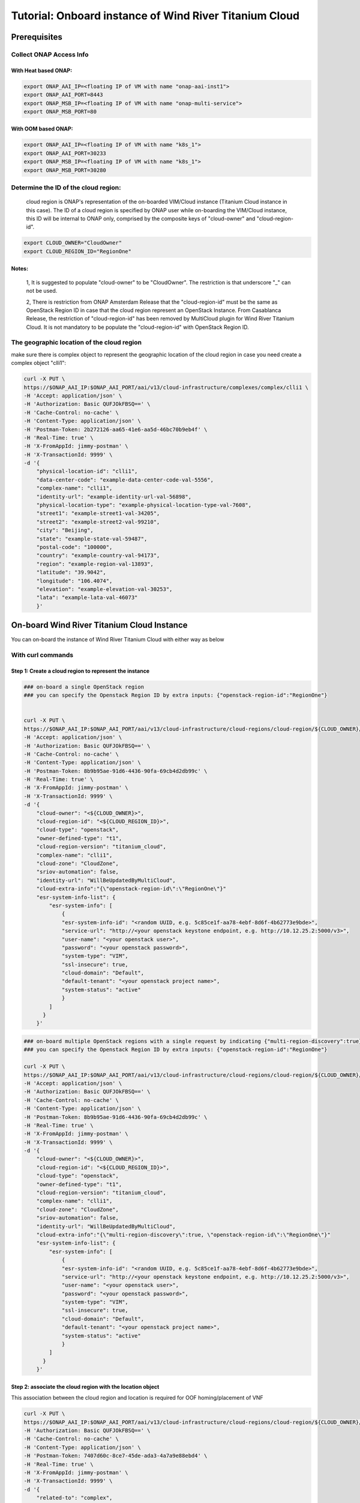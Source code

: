.. This work is licensed under a Creative Commons Attribution 4.0
.. International License.  http://creativecommons.org/licenses/by/4.0
.. Copyright (c) 2017-2018 Wind River Systems, Inc.

Tutorial: Onboard instance of Wind River Titanium Cloud
```````````````````````````````````````````````````````

Prerequisites
-------------

Collect ONAP Access Info
^^^^^^^^^^^^^^^^^^^^^^^^^

With Heat based ONAP:
.....................

.. code-block:: console

    export ONAP_AAI_IP=<floating IP of VM with name "onap-aai-inst1">
    export ONAP_AAI_PORT=8443
    export ONAP_MSB_IP=<floating IP of VM with name "onap-multi-service">
    export ONAP_MSB_PORT=80

With OOM based ONAP:
....................

.. code-block:: console

    export ONAP_AAI_IP=<floating IP of VM with name "k8s_1">
    export ONAP_AAI_PORT=30233
    export ONAP_MSB_IP=<floating IP of VM with name "k8s_1">
    export ONAP_MSB_PORT=30280

Determine the ID of the cloud region:
^^^^^^^^^^^^^^^^^^^^^^^^^^^^^^^^^^^^^

    cloud region is ONAP's representation of the on-boarded VIM/Cloud instance (Titanium Cloud instance in this case).
    The ID of a cloud region is specified by ONAP user while on-boarding the VIM/Cloud instance, this ID will be
    internal to ONAP only, comprised by the composite keys of "cloud-owner" and "cloud-region-id".

.. code-block:: console

    export CLOUD_OWNER="CloudOwner"
    export CLOUD_REGION_ID="RegionOne"


Notes:
......

    1, It is suggested to populate "cloud-owner" to be "CloudOwner".
    The restriction is that underscore "_" can not be used.

    2, There is restriction from ONAP Amsterdam Release that the
    "cloud-region-id" must be the same as OpenStack Region ID in case that
    the cloud region represent an OpenStack Instance.
    From Casablanca Release, the restriction of "cloud-region-id" has been
    removed by MultiCloud plugin for Wind River Titanium Cloud. It is not
    mandatory to be populate the "cloud-region-id" with OpenStack Region ID.


The geographic location of the cloud region
^^^^^^^^^^^^^^^^^^^^^^^^^^^^^^^^^^^^^^^^^^^

make sure there is complex object to represent the geographic location of the cloud region
in case you need create a complex object "clli1":

.. code-block:: console

    curl -X PUT \
    https://$ONAP_AAI_IP:$ONAP_AAI_PORT/aai/v13/cloud-infrastructure/complexes/complex/clli1 \
    -H 'Accept: application/json' \
    -H 'Authorization: Basic QUFJOkFBSQ==' \
    -H 'Cache-Control: no-cache' \
    -H 'Content-Type: application/json' \
    -H 'Postman-Token: 2b272126-aa65-41e6-aa5d-46bc70b9eb4f' \
    -H 'Real-Time: true' \
    -H 'X-FromAppId: jimmy-postman' \
    -H 'X-TransactionId: 9999' \
    -d '{
        "physical-location-id": "clli1",
        "data-center-code": "example-data-center-code-val-5556",
        "complex-name": "clli1",
        "identity-url": "example-identity-url-val-56898",
        "physical-location-type": "example-physical-location-type-val-7608",
        "street1": "example-street1-val-34205",
        "street2": "example-street2-val-99210",
        "city": "Beijing",
        "state": "example-state-val-59487",
        "postal-code": "100000",
        "country": "example-country-val-94173",
        "region": "example-region-val-13893",
        "latitude": "39.9042",
        "longitude": "106.4074",
        "elevation": "example-elevation-val-30253",
        "lata": "example-lata-val-46073"
        }'




On-board Wind River Titanium Cloud Instance
-------------------------------------------

You can on-board the instance of Wind River Titanium Cloud with either way as below


With curl commands
^^^^^^^^^^^^^^^^^^

Step 1: Create a cloud region to represent the instance
.......................................................

.. code-block:: console

    ### on-board a single OpenStack region
    ### you can specify the Openstack Region ID by extra inputs: {"openstack-region-id":"RegionOne"}


    curl -X PUT \
    https://$ONAP_AAI_IP:$ONAP_AAI_PORT/aai/v13/cloud-infrastructure/cloud-regions/cloud-region/${CLOUD_OWNER}/${CLOUD_REGION_ID} \
    -H 'Accept: application/json' \
    -H 'Authorization: Basic QUFJOkFBSQ==' \
    -H 'Cache-Control: no-cache' \
    -H 'Content-Type: application/json' \
    -H 'Postman-Token: 8b9b95ae-91d6-4436-90fa-69cb4d2db99c' \
    -H 'Real-Time: true' \
    -H 'X-FromAppId: jimmy-postman' \
    -H 'X-TransactionId: 9999' \
    -d '{
        "cloud-owner": "<${CLOUD_OWNER}>",
        "cloud-region-id": "<${CLOUD_REGION_ID}>",
        "cloud-type": "openstack",
        "owner-defined-type": "t1",
        "cloud-region-version": "titanium_cloud",
        "complex-name": "clli1",
        "cloud-zone": "CloudZone",
        "sriov-automation": false,
        "identity-url": "WillBeUpdatedByMultiCloud",
        "cloud-extra-info":"{\"openstack-region-id\":\"RegionOne\"}"
        "esr-system-info-list": {
            "esr-system-info": [
                {
                "esr-system-info-id": "<random UUID, e.g. 5c85ce1f-aa78-4ebf-8d6f-4b62773e9bde>",
                "service-url": "http://<your openstack keystone endpoint, e.g. http://10.12.25.2:5000/v3>",
                "user-name": "<your openstack user>",
                "password": "<your openstack password>",
                "system-type": "VIM",
                "ssl-insecure": true,
                "cloud-domain": "Default",
                "default-tenant": "<your openstack project name>",
                "system-status": "active"
                }
            ]
          }
        }'



.. code-block:: console

    ### on-board multiple OpenStack regions with a single request by indicating {"multi-region-discovery":true}
    ### you can specify the Openstack Region ID by extra inputs: {"openstack-region-id":"RegionOne"}

    curl -X PUT \
    https://$ONAP_AAI_IP:$ONAP_AAI_PORT/aai/v13/cloud-infrastructure/cloud-regions/cloud-region/${CLOUD_OWNER}/${CLOUD_REGION_ID} \
    -H 'Accept: application/json' \
    -H 'Authorization: Basic QUFJOkFBSQ==' \
    -H 'Cache-Control: no-cache' \
    -H 'Content-Type: application/json' \
    -H 'Postman-Token: 8b9b95ae-91d6-4436-90fa-69cb4d2db99c' \
    -H 'Real-Time: true' \
    -H 'X-FromAppId: jimmy-postman' \
    -H 'X-TransactionId: 9999' \
    -d '{
        "cloud-owner": "<${CLOUD_OWNER}>",
        "cloud-region-id": "<${CLOUD_REGION_ID}>",
        "cloud-type": "openstack",
        "owner-defined-type": "t1",
        "cloud-region-version": "titanium_cloud",
        "complex-name": "clli1",
        "cloud-zone": "CloudZone",
        "sriov-automation": false,
        "identity-url": "WillBeUpdatedByMultiCloud",
        "cloud-extra-info":"{\"multi-region-discovery\":true, \"openstack-region-id\":\"RegionOne\"}"
        "esr-system-info-list": {
            "esr-system-info": [
                {
                "esr-system-info-id": "<random UUID, e.g. 5c85ce1f-aa78-4ebf-8d6f-4b62773e9bde>",
                "service-url": "http://<your openstack keystone endpoint, e.g. http://10.12.25.2:5000/v3>",
                "user-name": "<your openstack user>",
                "password": "<your openstack password>",
                "system-type": "VIM",
                "ssl-insecure": true,
                "cloud-domain": "Default",
                "default-tenant": "<your openstack project name>",
                "system-status": "active"
                }
            ]
          }
        }'


Step 2: associate the cloud region with the location object
...........................................................


This association between the cloud region and location is required for OOF homing/placement of VNF

.. code-block:: console

    curl -X PUT \
    https://$ONAP_AAI_IP:$ONAP_AAI_PORT/aai/v13/cloud-infrastructure/cloud-regions/cloud-region/${CLOUD_OWNER}/${CLOUD_REGION_ID}/relationship-list/relationship \
    -H 'Authorization: Basic QUFJOkFBSQ==' \
    -H 'Cache-Control: no-cache' \
    -H 'Content-Type: application/json' \
    -H 'Postman-Token: 7407d60c-8ce7-45de-ada3-4a7a9e88ebd4' \
    -H 'Real-Time: true' \
    -H 'X-FromAppId: jimmy-postman' \
    -H 'X-TransactionId: 9999' \
    -d '{
        "related-to": "complex",
        "related-link": "/aai/v13/cloud-infrastructure/complexes/complex/clli1",
        "relationship-data": [
            {
            "relationship-key": "complex.physical-location-id",
            "relationship-value": "clli1"
            }
            ]
        }'



Step 3: Trigger the MultiCloud Plugin registration process
..........................................................


Make sure trigger MultiCloud plugin to discover and register Infrastructure
resources, including HPA

.. code-block:: console

    curl -X POST \
    http://$ONAP_MSB_IP:$ONAP_MSB_PORT/api/multicloud/v0/${CLOUD_OWNER}_${CLOUD_REGION_ID}/registry \
    -H 'Accept: application/json' \
    -H 'Cache-Control: no-cache' \
    -H 'Content-Type: application/json' \
    -H 'Postman-Token: 8577e1cc-1038-471d-8b3b-d36fe44ae023'


With ESR GUI Portal
^^^^^^^^^^^^^^^^^^^
ESR will conduct all steps mentioned above with a single click.

The url of the ESR GUI Portal is:
..
    http://$ONAP_MSB_IP:$ONAP_MSB_PORT/iui/aai-esr-gui/extsys/vim/vimView.html

.. image:: ./images/mc-windriver/esr-vim-register.png
    :alt: ESR VIM Registrer GUI Portal
    :width: 975
    :height: 293
    :align: center


Verification
------------

You may want to verify if the cloud region was registered properly (with HPA information populated)
to represent the instance of Wind River Titanium Cloud, you can do it with the curl command as below

.. code-block:: console

    curl -X GET \
    https://$ONAP_AAI_IP:$ONAP_AAI_PORT/aai/v13/cloud-infrastructure/cloud-regions/cloud-region/${CLOUD_OWNER}/${CLOUD_REGION_ID}?depth=all \
    -H 'Accept: application/json' \
    -H 'Authorization: Basic QUFJOkFBSQ==' \
    -H 'Cache-Control: no-cache' \
    -H 'Content-Type: application/json' \
    -H 'Postman-Token: 2899359f-871b-4e61-a307-ecf8b3144e3f' \
    -H 'Real-Time: true' \
    -H 'X-FromAppId: jimmy-postman' \
    -H 'X-TransactionId: 9999'


Note:
^^^^^
The response of querying a cloud region above should return with a comprehensive cloud region object, you should find out the "hpa-capabilities" under certain flavor object with name prefixed by "onap."

